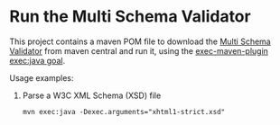 * Run the Multi Schema Validator

This project contains a maven POM file to download the [[https://github.com/kohsuke/msv][Multi Schema Validator]] from maven central and run it, using the [[http://www.mojohaus.org/exec-maven-plugin/java-mojo.html][exec-maven-plugin exec:java goal]].

Usage examples:
 1. Parse a W3C XML Schema (XSD) file
    #+BEGIN_EXAMPLE
      mvn exec:java -Dexec.arguments="xhtml1-strict.xsd"
    #+END_EXAMPLE
